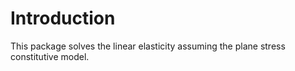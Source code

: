 * Introduction

This package solves the linear elasticity assuming the plane stress constitutive model.
